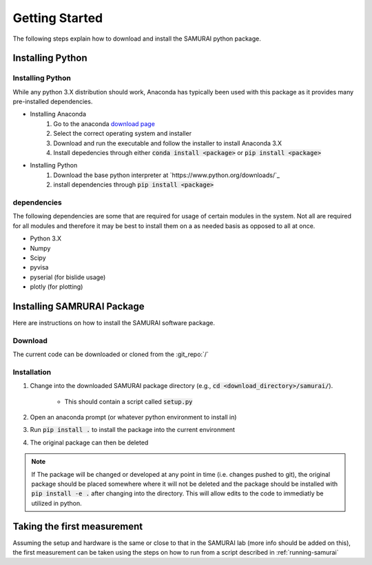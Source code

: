 .. SAMURAI documentation master file, created by
   sphinx-quickstart on Mon Dec  9 09:14:57 2019.
   You can adapt this file completely to your liking, but it should at least
   contain the root `toctree` directive.

Getting Started
=========================
The following steps explain how to download and install the SAMURAI python package.

Installing Python
---------------------------

Installing Python
++++++++++++++++++++++++++++++++++++++++++

While any python 3.X distribution should work, Anaconda has typically been used with this package as it provides many pre-installed dependencies.

- Installing Anaconda  
    #. Go to the anaconda `download page <https://www.anaconda.com/distribution/#download-section>`_
    #. Select the correct operating system and installer
    #. Download and run the executable and follow the installer to install Anaconda 3.X
    #. Install depedencies through either :code:`conda install <package>` or :code:`pip install <package>`

- Installing Python 
    #. Download the base python interpreter at `https://www.python.org/downloads/`_
    #. install dependencies through :code:`pip install <package>`

dependencies
++++++++++++++++++++++++

The following dependencies are some that are required for usage of certain modules in the system.
Not all are required for all modules and therefore it may be best to install them on a as needed basis as opposed to all at once.

- Python 3.X
- Numpy 
- Scipy 
- pyvisa
- pyserial (for bislide usage)
- plotly (for plotting)


Installing SAMRURAI Package 
------------------------------

Here are instructions on how to install the SAMURAI software package.

Download 
+++++++++++++++
The current code can be downloaded or cloned from the :git_repo:`/`

Installation
++++++++++++++++++++++

#. Change into the downloaded SAMURAI package directory (e.g., :code:`cd <download_directory>/samurai/`).
    
    - This should contain a script called :code:`setup.py`

#. Open an anaconda prompt (or whatever python environment to install in)

#. Run :code:`pip install .` to install the package into the current environment 

#. The original package can then be deleted

.. note:: If The package will be changed or developed at any point in time (i.e. changes pushed to git), the original package should be placed somewhere where 
    it will not be deleted and the package should be installed with :code:`pip install -e .` after changing into the directory. 
    This will allow edits to the code to immediatly be utilized in python.

    .. seealso:: https://pip.pypa.io/en/latest/reference/pip_install/?highlight=editable#editable-installs

Taking the first measurement
------------------------------

Assuming the setup and hardware is the same or close to that in the SAMURAI lab (more info should be added on this), 
the first measurement can be taken using the steps on how to run from a script described in :ref:`running-samurai`

.. todo:: More information on the hardware setup may be useful. Unless it is found to be described enough in :ref:`hardware-config`

